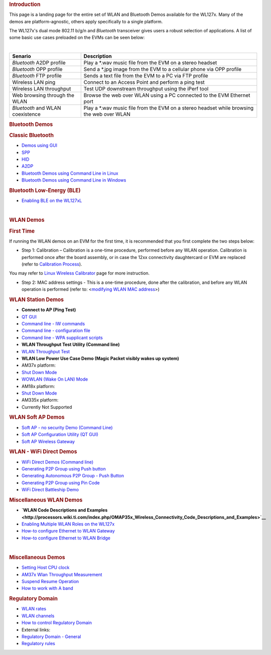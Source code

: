 .. http://processors.wiki.ti.com/index.php/WL127x_WLAN_and_Bluetooth_Demos
.. rubric:: Introduction
   :name: introduction-wlan-bt

This page is a landing page for the entire set of WLAN and Bluetooth
Demos available for the WL127x. Many of the demos are platform-agnostic,
others apply specifically to a single platform.

The WL127x's dual mode 802.11 b/g/n and *Bluetooth* transceiver
gives users a robust selection of applications. A list of some basic use
cases preloaded on the EVMs can be seen below:

|

+------------------------------------+----------------------------------------------------------------------------------------------+
| Senario                            | Description                                                                                  |
+====================================+==============================================================================================+
| *Bluetooth* A2DP profile           | Play a \*.wav music file from the EVM on a stereo headset                                    |
+------------------------------------+----------------------------------------------------------------------------------------------+
| *Bluetooth* OPP profile            | Send a \*.jpg image from the EVM to a cellular phone via OPP profile                         |
+------------------------------------+----------------------------------------------------------------------------------------------+
| *Bluetooth* FTP profile            | Sends a text file from the EVM to a PC via FTP profile                                       |
+------------------------------------+----------------------------------------------------------------------------------------------+
| Wireless LAN ping                  | Connect to an Access Point and perform a ping test                                           |
+------------------------------------+----------------------------------------------------------------------------------------------+
| Wireless LAN throughput            | Test UDP downstream throughput using the iPerf tool                                          |
+------------------------------------+----------------------------------------------------------------------------------------------+
| Web browsing through the WLAN      | Browse the web over WLAN using a PC connected to the EVM Ethernet port                       |
+------------------------------------+----------------------------------------------------------------------------------------------+
| *Bluetooth* and WLAN coexistence   | Play a \*.wav music file from the EVM on a stereo headset while browsing the web over WLAN   |
+------------------------------------+----------------------------------------------------------------------------------------------+

.. rubric:: Bluetooth Demos
   :name: bluetooth-demos

.. rubric:: Classic Bluetooth
   :name: classic-bluetooth

-  `Demos using
   GUI <http://processors.wiki.ti.com/index.php/OMAP_Wireless_Connectivity_Bluetooth_GUI>`__

-  `SPP <http://processors.wiki.ti.com/index.php/OMAP_Wireless_Connectivity_Bluetooth_GUI#The_SPP_View>`__
-  `HID <http://processors.wiki.ti.com/index.php/OMAP_Wireless_Connectivity_Bluetooth_GUI#The_HID_View>`__
-  `A2DP <http://processors.wiki.ti.com/index.php/OMAP_Wireless_Connectivity_Bluetooth_GUI#The_Audio_View>`__

-  `Bluetooth Demos using Command Line in
   Linux <http://processors.wiki.ti.com/index.php/NLCP_Bluetooth_Command_Lines>`__
-  `Bluetooth Demos using Command Line in
   Windows <http://processors.wiki.ti.com/index.php/NLCP_Bluetooth_Terminal_with_Windows>`__

.. rubric:: Bluetooth Low-Energy (BLE)
   :name: bluetooth-low-energy-ble

-  `Enabling BLE on the
   WL127xL <http://processors.wiki.ti.com/index.php/BTS_with_BLE_enabled_for_WL127xL>`__

|

.. rubric:: WLAN Demos
   :name: wlan-demos

.. rubric:: First Time
   :name: first-time

If running the WLAN demos on an EVM for the first time, it is
recommended that you first complete the two steps below:

-  Step 1: Calibration – Calibration is a one-time procedure, performed
   before any WLAN operation. Calibration is performed once after the
   board assembly, or in case the 12xx connectivity daughtercard or EVM
   are replaced (refer to `Calibration
   Process <http://processors.wiki.ti.com/index.php/WL12xx_NLCP_Calibration_Proccess>`__).

You may refer to `Linux Wireless
Calibrator <http://linuxwireless.org/en/users/Drivers/wl12xx/calibrator>`__
page for more instruction.

-  Step 2: MAC address settings - This is a one-time procedure, done
   after the calibration, and before any WLAN operation is performed
   (refer to: <`modifying WLAN MAC
   address <http://processors.wiki.ti.com/index.php/OMAP_Wireless_Connectivity_Station_MAC_Change>`__>)

.. rubric:: WLAN Station Demos
   :name: wlan-station-demos

-  **Connect to AP (Ping Test)**

-  `QT
   GUI <http://processors.wiki.ti.com/index.php/OMAP_Wireless_Connectivity_WLAN_Station_demo_NLCP_GUI>`__
-  `Command line - IW
   commands <http://processors.wiki.ti.com/index.php/OMAP_Wireless_Connectivity_WLAN_Station_Connect_to_non_secured_network>`__
-  `Command line - configuration
   file <http://processors.wiki.ti.com/index.php/OMAP_Wireless_Connectivity_Station_Connect_to_non_Secured_AP_using_WPA_Supplicant_Configuration_file>`__
-  `Command line - WPA supplicant
   scripts <http://processors.wiki.ti.com/index.php/OMAP_Wireless_Connectivity_WLAN_Station_demo_NLCP>`__

-  **WLAN Throughput Test Utility (Command line)**

-  `WLAN Throughput Test <http://processors.wiki.ti.com/index.php/WLAN_Throughput_Test>`__

-  **WLAN Low Power Use Case Demo (Magic Packet visibly wakes up
   system)**

-  AM37x platform:

-  `Shut Down
   Mode <http://processors.wiki.ti.com/index.php/AM37x_Wireless_Connectivity_Suspend_Resume_Operation>`__
-  `WOWLAN (Wake On LAN)
   Mode <http://processors.wiki.ti.com/index.php/AM37x_Wireless_Connectivity_Suspend_Resume_WOWLAN_Operation>`__

-  AM18x platform:

-  `Shut Down
   Mode <http://processors.wiki.ti.com/index.php/AM18x_Wireless_Connectivity_Suspend_Resume_Operation>`__

-  AM335x platform:

-  Currently Not Supported

.. rubric:: WLAN Soft AP Demos
   :name: wlan-soft-ap-demos

-  `Soft AP - no security Demo (Command
   Line) <http://processors.wiki.ti.com/index.php/OMAP_Wireless_Connectivity_WLAN_AP_No_Security>`__
-  `Soft AP Configuration Utility (QT
   GUI) <http://processors.wiki.ti.com/index.php/OMAP_Wireless_Connectivity_WLAN_AP_demo_NLCP_GUI>`__
-  `Soft AP Wireless
   Gateway <http://processors.wiki.ti.com/index.php/OMAP_Wireless_Connectivity_WLAN_AP_demo_NLCP_GUI>`__

.. rubric:: WLAN - WiFi Direct Demos
   :name: wlan---wifi-direct-demos

-  `WiFi Direct Demos (Command
   line) <http://processors.wiki.ti.com/index.php/OMAP_Wireless_Connectivity_NLCP_WiFi_Direct_Configuration_Scripts>`__

-  `Generating P2P Group using Push
   button <http://processors.wiki.ti.com/index.php/OMAP_Wireless_Connectivity_NLCP_WiFi_Direct_Configuration_Scripts#Create_1:2_P2P_Group_-_Connect_in_pbc_.28Push_button_Control.29>`__
-  `Generating Autonomous P2P Group - Push
   Button <http://processors.wiki.ti.com/index.php/OMAP_Wireless_Connectivity_NLCP_WiFi_Direct_Configuration_Scripts#Create_Autonomous_1:2_P2P_Group_.28Push_button_Control.29>`__
-  `Generating P2P Group using Pin
   Code <http://processors.wiki.ti.com/index.php/OMAP_Wireless_Connectivity_NLCP_WiFi_Direct_Configuration_Scripts#Create_1:2_P2P_Group_-_Connect_with_PIN_code>`__

-  `WiFi Direct Battleship
   Demo <http://processors.wiki.ti.com/index.php/OMAP_Wireless_Connectivity_Battleship_Game_demo>`__

.. rubric:: Miscellaneous WLAN Demos
   :name: miscellaneous-wlan-demos

-  **`WLAN Code Descriptions and
   Examples <http://processors.wiki.ti.com/index.php/OMAP35x_Wireless_Connectivity_Code_Descriptions_and_Examples>`__**

-  `Enabling Multiple WLAN Roles on the
   WL127x <http://processors.wiki.ti.com/index.php/OMAP_Wireless_Connectivity_NLCP_Multi_Role_Configuration>`__
-  `How-to configure Ethernet to WLAN
   Gateway <http://processors.wiki.ti.com/index.php/OMAP_Wireless_Connectivity_Ethernet_WLAN_Gateway>`__
-  `How-to configure Ethernet to WLAN
   Bridge <http://processors.wiki.ti.com/index.php/OMAP_Wireless_Connectivity_Ethernet_WLAN_Bridge>`__

|

.. rubric:: Miscellaneous Demos
   :name: miscellaneous-demos

-  `Setting Host CPU
   clock <http://processors.wiki.ti.com/index.php/OMAP_Wireless_Connectivity_CPU_Clock_Setup#CPU_Clock>`__
-  `AM37x Wlan Throughput
   Measurement <http://processors.wiki.ti.com/index.php/OMAP_Wireless_Connectivity_AM37x_WLAN_Throughput_Measurement>`__
-  `Suspend Resume
   Operation <http://processors.wiki.ti.com/index.php/Open_Source_Wireless_Connectivity_Guide#Suspend_Resume>`__
-  `How to work with A
   band <http://processors.wiki.ti.com/index.php/OMAP_Wireless_Connectivity_A_band_support>`__

.. rubric:: Regulatory Domain
   :name: regulatory-domain

-  `WLAN
   rates <http://processors.wiki.ti.com/index.php/OMAP_Wireless_Connectivity_WLAN_rates>`__
-  `WLAN
   channels <http://processors.wiki.ti.com/index.php/OMAP_Wireless_Connectivity_WLAN_channels>`__
-  `How to control Regulatory
   Domain <http://processors.wiki.ti.com/index.php/OMAP_Wireless_Connectivity_Regulatory_Domain>`__
-  External links:

-  `Regulatory Domain -
   General <http://linuxwireless.org/en/developers/Regulatory>`__
-  `Regulatory
   rules <http://linuxwireless.org/en/developers/Regulatory/processing_rules>`__

